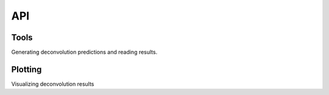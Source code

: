 API
=========

.. module:: ucdeconvolve

Tools
---------

Generating deconvolution predictions and reading results.

.. autosummary::
   :toctree: generated/

   tl.deconvolve
   tl.read_results
   
Plotting
---------

Visualizing deconvolution results

.. autosummary::
   :toctree: generated/

   pl.deconvolve
   pl.clustermap
